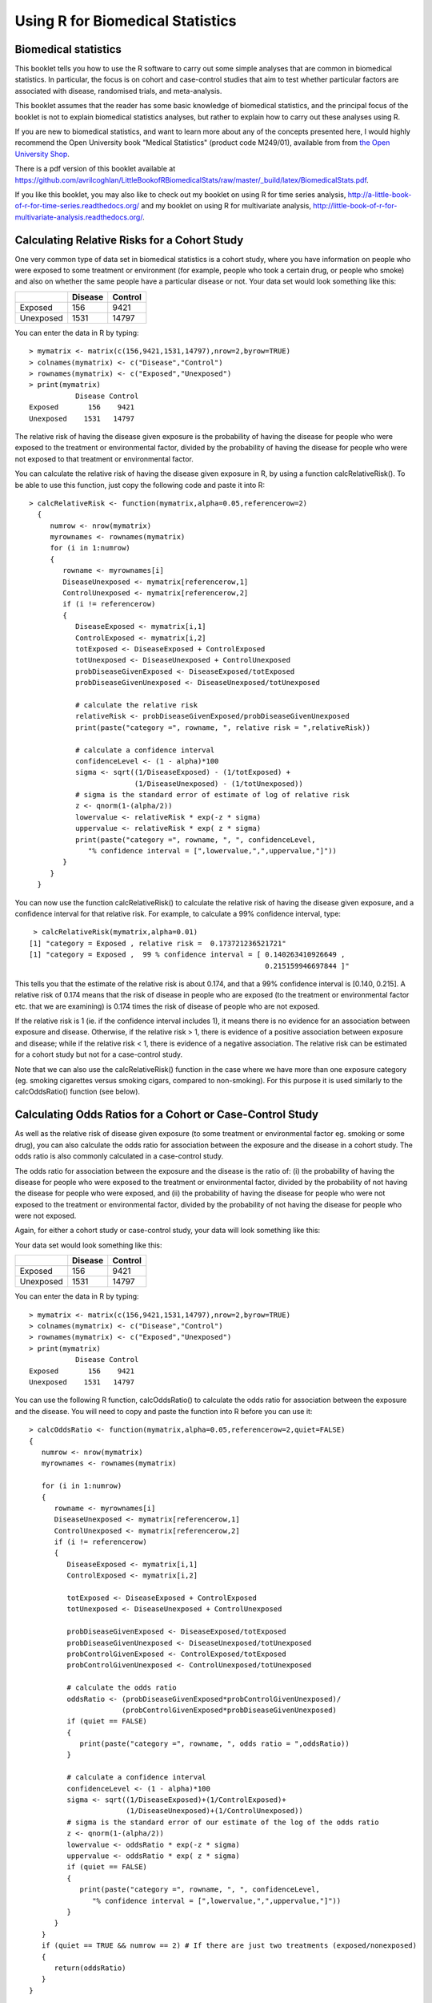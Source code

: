 Using R for Biomedical Statistics 
=================================

Biomedical statistics
---------------------

This booklet tells you how to use the R software to carry out some simple analyses
that are common in biomedical statistics. In particular, the focus is on cohort
and case-control studies that aim to test whether particular factors are
associated with disease, randomised trials, and meta-analysis.

This booklet assumes that the reader has some basic knowledge of biomedical statistics, and
the principal focus of the booklet is not to explain biomedical statistics analyses, but rather 
to explain how to carry out these analyses using R.

If you are new to biomedical statistics, and want to learn more about any of the concepts
presented here, I would highly recommend the Open University book 
"Medical Statistics" (product code M249/01), available from
from `the Open University Shop <http://www.ouw.co.uk/store/>`_.

There is a pdf version of this booklet available at
`https://github.com/avrilcoghlan/LittleBookofRBiomedicalStats/raw/master/_build/latex/BiomedicalStats.pdf <https://github.com/avrilcoghlan/LittleBookofRBiomedicalStats/raw/master/_build/latex/BiomedicalStats.pdf>`_.

If you like this booklet, you may also like to check out my booklet on using
R for time series analysis, 
`http://a-little-book-of-r-for-time-series.readthedocs.org/
<http://a-little-book-of-r-for-time-series.readthedocs.org/>`_ and
my booklet on using R for multivariate analysis,
`http://little-book-of-r-for-multivariate-analysis.readthedocs.org/
<http://little-book-of-r-for-multivariate-analysis.readthedocs.org/>`_.

Calculating Relative Risks for a Cohort Study
---------------------------------------------

One very common type of data set in biomedical statistics is a cohort study, where you have
information on people who were exposed to some treatment or environment (for example, people
who took a certain drug, or people who smoke) and also on whether the same people have a 
particular disease or not. Your data set would look something like this:

+------------+------------+-----------+
|            | Disease    | Control   |  
+============+============+===========+
| Exposed    | 156        | 9421      |
+------------+------------+-----------+
| Unexposed  | 1531       | 14797     |
+------------+------------+-----------+

You can enter the data in R by typing:

.. highlight:: r

::

    > mymatrix <- matrix(c(156,9421,1531,14797),nrow=2,byrow=TRUE)
    > colnames(mymatrix) <- c("Disease","Control")
    > rownames(mymatrix) <- c("Exposed","Unexposed")
    > print(mymatrix)
               Disease Control
    Exposed       156    9421
    Unexposed    1531   14797

The relative risk of having the disease given exposure is the probability of having the
disease for people who were exposed to the treatment or environmental factor, divided
by the probability of having the disease for people who were not exposed to that treatment
or environmental factor.

You can calculate the relative risk of having the disease given exposure in R, by using a
function calcRelativeRisk(). To be able to use this function, just copy the following code and paste
it into R:

.. highlight:: r

::

    > calcRelativeRisk <- function(mymatrix,alpha=0.05,referencerow=2)
      {
         numrow <- nrow(mymatrix) 
         myrownames <- rownames(mymatrix)
         for (i in 1:numrow)
      	 {
    	    rowname <- myrownames[i]
            DiseaseUnexposed <- mymatrix[referencerow,1]
            ControlUnexposed <- mymatrix[referencerow,2]
    	    if (i != referencerow)
	    {
	       DiseaseExposed <- mymatrix[i,1]
	       ControlExposed <- mymatrix[i,2]
	       totExposed <- DiseaseExposed + ControlExposed
	       totUnexposed <- DiseaseUnexposed + ControlUnexposed
	       probDiseaseGivenExposed <- DiseaseExposed/totExposed
	       probDiseaseGivenUnexposed <- DiseaseUnexposed/totUnexposed
		
               # calculate the relative risk 
	       relativeRisk <- probDiseaseGivenExposed/probDiseaseGivenUnexposed
	       print(paste("category =", rowname, ", relative risk = ",relativeRisk))
			
	       # calculate a confidence interval
	       confidenceLevel <- (1 - alpha)*100
	       sigma <- sqrt((1/DiseaseExposed) - (1/totExposed) + 
                             (1/DiseaseUnexposed) - (1/totUnexposed)) 
	       # sigma is the standard error of estimate of log of relative risk
	       z <- qnorm(1-(alpha/2))         
	       lowervalue <- relativeRisk * exp(-z * sigma)
	       uppervalue <- relativeRisk * exp( z * sigma)
	       print(paste("category =", rowname, ", ", confidenceLevel,
                  "% confidence interval = [",lowervalue,",",uppervalue,"]"))	
	    }
         }
      }

You can now use the function calcRelativeRisk() to calculate the relative risk of having the
disease given exposure, and a confidence interval for that relative risk. For example, to
calculate a 99% confidence interval, type:

.. highlight:: r

::

    > calcRelativeRisk(mymatrix,alpha=0.01)
   [1] "category = Exposed , relative risk =  0.173721236521721"
   [1] "category = Exposed ,  99 % confidence interval = [ 0.140263410926649 , 
                                                           0.215159946697844 ]"

This tells you that the estimate of the relative risk is about 0.174, and that a 99% confidence interval is [0.140, 0.215].
A relative risk of 0.174 means that the risk of disease in people who are exposed (to the treatment or environmental
factor etc. that we are examining) is 0.174 times the risk of disease of people who are not exposed. 

If the relative risk is 1 (ie. if the confidence interval includes 1), it means there is no evidence for an association between exposure and disease.
Otherwise, if the relative risk > 1, there is evidence of a positive association between exposure and disease; while
if the relative risk < 1, there is evidence of a negative association. The relative risk can be estimated for a
cohort study but not for a case-control study.

Note that we can also use the calcRelativeRisk() function in the case where we have more than
one exposure category (eg. smoking cigarettes versus smoking cigars, compared to non-smoking).
For this purpose it is used similarly to the calcOddsRatio() function (see below).

Calculating Odds Ratios for a Cohort or Case-Control Study
----------------------------------------------------------

As well as the relative risk of disease given exposure (to some treatment or environmental factor eg. smoking or some drug), you can also calculate the odds ratio for association between the exposure and the disease
in a cohort study. The odds ratio is also commonly calculated in a case-control
study. 

The odds ratio for association between the exposure and the disease is the ratio of:
(i) the probability of having the disease for people who were exposed to the treatment or 
environmental factor, divided by the probability of not having the disease for people who were exposed,
and (ii) the probability of having the disease for people who were not exposed to the treatment or
environmental factor, divided by the probability of not having the disease for people who were not exposed.

Again, for either a cohort study or case-control study, your data will look something like this:

Your data set would look something like this:

+------------+------------+-----------+
|            | Disease    | Control   |  
+============+============+===========+
| Exposed    | 156        | 9421      |
+------------+------------+-----------+
| Unexposed  | 1531       | 14797     |
+------------+------------+-----------+

You can enter the data in R by typing:

.. highlight:: r

::

    > mymatrix <- matrix(c(156,9421,1531,14797),nrow=2,byrow=TRUE)
    > colnames(mymatrix) <- c("Disease","Control")
    > rownames(mymatrix) <- c("Exposed","Unexposed")
    > print(mymatrix)
               Disease Control
    Exposed       156    9421
    Unexposed    1531   14797

You can use the following R function, calcOddsRatio() to calculate the odds ratio for association between
the exposure and the disease. You will need to copy and paste the function into R before you can use it:

.. highlight:: r

::

   > calcOddsRatio <- function(mymatrix,alpha=0.05,referencerow=2,quiet=FALSE)
   {
      numrow <- nrow(mymatrix) 
      myrownames <- rownames(mymatrix)
	
      for (i in 1:numrow)
      {
         rowname <- myrownames[i]
	 DiseaseUnexposed <- mymatrix[referencerow,1]
	 ControlUnexposed <- mymatrix[referencerow,2]
	 if (i != referencerow)
	 {
  	    DiseaseExposed <- mymatrix[i,1]
	    ControlExposed <- mymatrix[i,2]
			
   	    totExposed <- DiseaseExposed + ControlExposed
  	    totUnexposed <- DiseaseUnexposed + ControlUnexposed
			
	    probDiseaseGivenExposed <- DiseaseExposed/totExposed
	    probDiseaseGivenUnexposed <- DiseaseUnexposed/totUnexposed
	    probControlGivenExposed <- ControlExposed/totExposed
	    probControlGivenUnexposed <- ControlUnexposed/totUnexposed
	
            # calculate the odds ratio            
	    oddsRatio <- (probDiseaseGivenExposed*probControlGivenUnexposed)/
                         (probControlGivenExposed*probDiseaseGivenUnexposed)
	    if (quiet == FALSE)
	    {
	       print(paste("category =", rowname, ", odds ratio = ",oddsRatio))
	    }
			
	    # calculate a confidence interval
	    confidenceLevel <- (1 - alpha)*100
	    sigma <- sqrt((1/DiseaseExposed)+(1/ControlExposed)+
                          (1/DiseaseUnexposed)+(1/ControlUnexposed)) 
            # sigma is the standard error of our estimate of the log of the odds ratio
	    z <- qnorm(1-(alpha/2)) 
   	    lowervalue <- oddsRatio * exp(-z * sigma)
	    uppervalue <- oddsRatio * exp( z * sigma)
	    if (quiet == FALSE)
	    {
	       print(paste("category =", rowname, ", ", confidenceLevel,
                  "% confidence interval = [",lowervalue,",",uppervalue,"]"))	
	    }
	 }
      }
      if (quiet == TRUE && numrow == 2) # If there are just two treatments (exposed/nonexposed)
      {
         return(oddsRatio)
      }
   } 

You can then use the function to calculate the odds ratio for association between the exposure
and the disease, and a confidence interval for the odds ratio.
For example, to calculate the odds ratio and a 95% confidence interval for the odds ratio:

.. highlight:: r

::

   > calcOddsRatio(mymatrix,alpha=0.05)
   [1] "category = Exposed , odds ratio =  0.160039091621751"
   [1] "category = Exposed ,  95 % confidence interval = [ 0.135460641900536 , 
                                                           0.189077140693912 ]"

This tells us that our estimate of the odds ratio is about 0.160, and a 95% confidence interval
for the odds ratio is [0.135, 0.189].

If the odds ratio is 1 (ie. if the confidence interval includes 1), it means there is no evidence for an association between exposure and disease.
Otherwise, if the odds ratio > 1, there is evidence of a positive association between exposure and disease; while
if the odds ratio < 1, there is evidence of a negative association. The odds ratio can be estimated for either a cohort
study or a case-control study.

We may also have several different exposures (for example, smoking cigarettes versus smoking cigars, compared to
no smoking). In that case, our data will look like this:

+------------+------------+-----------+
|            | Disease    | Control   |  
+============+============+===========+
| Exposure1  | 30         | 24        |
+------------+------------+-----------+
| Exposure2  | 76         | 241       |
+------------+------------+-----------+
| Unexposed  | 82         | 509       |
+------------+------------+-----------+

You can enter the data in R by typing (notice that you need to type "nrow=3" now to have 3 rows):

.. highlight:: r

::

    > mymatrix <- matrix(c(30,24,76,241,82,509),nrow=3,byrow=TRUE)
    > colnames(mymatrix) <- c("Disease","Control")
    > rownames(mymatrix) <- c("Exposure1","Exposure2","Unexposed")
    > print(mymatrix)
               Disease Control
     Exposure1      30      24
     Exposure2      76     241
     Unexposed      82     509

We can again use the function calcOddsRatio() to calculate the odds ratio for each exposure category
relative to lack of exposure. We need to tell the calcOddsRatio() which row in our data matrix contains
the data for lack of exposure (row 3 here), by using the "referencerow=" argument:

.. highlight:: r

::

    > calcOddsRatio(mymatrix, referencerow=3)
    [1] "category = Exposure1 , odds ratio =  7.75914634146342"
    [1] "category = Exposure1 ,  95 % confidence interval = [ 4.32163714854064 , 
                                                             13.9309131884372 ]"
    [1] "category = Exposure2 , odds ratio =  1.95749418075094"
    [1] "category = Exposure2 ,  95 % confidence interval = [ 1.38263094540732 , 
                                                              2.77137111707344 ]"

If your data comes from a cohort study (but not from a case-control study), you can also calculate
the relative risk for each exposure category:

.. highlight:: r

::

   > calcRelativeRisk(mymatrix, referencerow=3)
   [1] "category = Exposure1 , relative risk =  4.00406504065041"
   [1] "category = Exposure1 ,  95 % confidence interval = [ 2.93130744422409 , 
                                                             5.46941498113737 ]"
   [1] "category = Exposure2 , relative risk =  1.72793721628068"
   [1] "category = Exposure2 ,  95 % confidence interval = [ 1.30507489771431 , 
                                                             2.2878127750653 ]"


Testing for an Association Between Disease and Exposure, in a Cohort or Case-Control Study
------------------------------------------------------------------------------------------

In a case-control or cohort study, it is interesting to do a statistical test for association
between having the disease and being exposed to some treatment or environment (for example,
smoking or taking a certain drug). 

In R, you can test for an association using the Chi-squared test, or Fisher's exact test.
For example, using our data from the example above:

.. highlight:: r

::

   > print(mymatrix)
             Disease Control
   Exposure1      30      24
   Exposure2      76     241
   Unexposed      82     509
   > chisq.test(mymatrix)
        Pearson's Chi-squared test

    data:  mymatrix 
    X-squared = 60.5762, df = 2, p-value = 7.015e-14
   
   > fisher.test(mymatrix) 
       Fisher's Exact Test for Count Data

    data:  mymatrix 
    p-value = 5.263e-12
    alternative hypothesis: two.sided 
    
Here the P-value for the Chi-squared test is about 7e-14, and the P-value for Fisher's exact
test is about 5e-12. Both are very tiny (<0.05), indicating a significant association between
exposure and disease (using a cutoff of P<0.05 for statistical significance). 

Calculating the (Mantel-Haenszel) Odds Ratio when there is a Stratifying Variable 
---------------------------------------------------------------------------------

You may have data from a cohort study or case-control study that is stratified, for example,
the data may be separated (stratified) by the sex of the people studied. For example, we may
have two different tables giving information on the relationship between exposure (eg. to
a certain drug or smoking cigarettes) and having a particular disease. One of the tables
may given information for women, and the other give information for men.

Data for women:

+------------+------------+-----------+
|            | Disease    | Control   |  
+============+============+===========+
| Exposure   | 4          | 5         |
+------------+------------+-----------+
| Unexposed  | 5          | 103       |
+------------+------------+-----------+

Data for men:

+------------+------------+-----------+
|            | Disease    | Control   |  
+============+============+===========+
| Exposure   | 10         | 3         |
+------------+------------+-----------+
| Unexposed  | 5          | 43        |
+------------+------------+-----------+

We can enter our data into R as follows:

.. highlight:: r

::

    > mymatrix1 <- matrix(c(4,5,5,103),nrow=2,byrow=TRUE)
    > colnames(mymatrix1) <- c("Disease","Control")
    > rownames(mymatrix1) <- c("Exposure","Unexposed")
    > print(mymatrix1)
              Disease Control
    Exposure        4       5
    Unexposed       5     103
    
    > mymatrix2 <- matrix(c(10,3,5,43),nrow=2,byrow=TRUE)
    > colnames(mymatrix2) <- c("Disease","Control")
    > rownames(mymatrix2) <- c("Exposure","Unexposed")
    > print(mymatrix2)
              Disease Control
    Exposure       10       3
    Unexposed       5      43

The Mantel-Haenszel odds ratio estimates the odds ratio for association between the exposure and disease, controlling
for the possible confounding effects of the stratifying variable (gender here). There is an R package
called "lawstat" that contains a function "cmh.test()" for calculating the Mantel-Haenszel odds ratio.
To use this function, we first need to install the "lawstat" R package (for instructions on how to
install an R package, see `How to install an R package <./installr.html#how-to-install-an-r-package>`_).
Once you have installed the "lawstat" R package, you can load the "lawstat" R package by typing:

.. highlight:: r

::

    > library("lawstat")

You can then use the "cmh.test()" function to calculate the Mantel-Haenszel odds ratio:

.. highlight:: r

::

    > myarray <- array(c(mymatrix1,mymatrix2),dim=c(2,2,2))
    > cmh.test(myarray)
        Cochran-Mantel-Haenszel Chi-square Test

      data:  myarray 
      CMH statistic = 40.512, df = 1.000, p-value = 0.000, 
      MH Estimate = 23.001, 
      Pooled Odd Ratio = 25.550, 
      Odd Ratio of level 1 = 16.480, 
      Odd Ratio of level 2 = 28.667
   
This tells you that the odds ratio for the first stratum (women) is 16.480, the
odds ratio for the second stratum (men) is 28.667, and the aggregate odds ratio that
we would get if we pooled the data for men and women is 25.550. 
The Mantel-Haenszel odds ratio is estimated to be 23.001. 

The cmh.test() function also gives you the output of the Cochran-Mantel-Haenszel Chi-squared,
which is a test for association between the disease and exposure, which controls for the
stratifying variable (gender here). In this case, the p-value for the test is given as 0.000,
indicating a significant association between disease and exposure.

Note that if the we see very different odds ratios for the two strata, it suggests that the variable 
used to separate the data into strata (gender here) is a confounder, and we should probably not use
the Mantel-Haenszel odds ratio. To test whether the odds ratios in the different 
strata are different, we can use a test called Tarone's test. To calculate Tarone's test,
we can use functions from the "metafor" package. 
To use this function, we first need to install the "metafor" R package (for instructions on how to
install an R package, see `How to install an R package <./installr.html#how-to-install-an-r-package>`_).
Once you have installed the "metafor" R package, you can load the "metafor" R package by typing:

.. highlight:: r

::

    > library("metafor")

We can then use the function calcTaronesTest() below to perform Tarone's test. You will need
to copy and paste this function into R to use it:

.. highlight:: r

::

    > calcTaronesTest <- function(mylist,referencerow=2)
    {
       numstrata <- length(mylist)
       # make an array "ntrt" of the number of people in the exposed group, in each stratum
       # make an array "nctrl" of the number of people in the unexposed group, in each stratum
       # make an array "ptrt" of the number of people in the exposed group that have the disease, 
       # in each stratum
       # make an array "pctrl" of the number of people in the unexposed group that have the disease, 
       # in each stratum
       # make an array "htrt" of the number of people in the exposed group that don't have the 
       # disease, in each stratum
       # make an array "hctrl" of the number of people in the unexposed group that don't have the 
       # disease, in each stratum
       ntrt <- vector()
       nctrl <- vector()
       ptrt <- vector()
       pctrl <- vector()
       htrt <- vector()
       hctrl <- vector()
       if (referencerow == 1) { nonreferencerow <- 2 }
       else                   { nonreferencerow <- 1 }
       for (i in 1:numstrata)
       {
          mymatrix <- mylist[[i]]
	  DiseaseUnexposed <- mymatrix[referencerow,1]
	  ControlUnexposed <- mymatrix[referencerow,2]
	  totUnexposed <- DiseaseUnexposed + ControlUnexposed
	  nctrl[i] <- totUnexposed
	  pctrl[i] <- DiseaseUnexposed
	  hctrl[i] <- ControlUnexposed
	  DiseaseExposed <- mymatrix[nonreferencerow,1]
	  ControlExposed <- mymatrix[nonreferencerow,2]
	  totExposed <- DiseaseExposed + ControlExposed
	  ntrt[i] <- totExposed 
	  ptrt[i] <- DiseaseExposed
	  htrt[i] <- ControlExposed
       }
       # calculate Tarone's test of homogeneity, using the rma.mh function from the 
       # "metafor" package
       tarone <- rma.mh(ptrt, htrt, pctrl, hctrl, ntrt, nctrl)
       pvalue <- tarone$TAp
       print(paste("Pvalue for Tarone's test =", pvalue))
   }


We can then use the "calcTaronesTest()" function to perform Tarone's test:

.. highlight:: r

::

    > mylist <- list(mymatrix1,mymatrix2)
    > calcTaronesTest(mylist)
    [1] "Pvalue for Tarone's test = 0.627420741721689"
    
Here the p-value for Tarone's test is greater than 0.05, indicating that there is no
evidence for a significant difference in the odds ratio between the different strata
(between males and females, in this example), when a p-value threshold of <0.05 is
used for statistical significance.

Testing for an Association Between Exposure and Disease in a Matched Case-Control Study
---------------------------------------------------------------------------------------

In a 1-1 matched case-control study, there is a control individual who is matched to
each person who has the disease. The matched control individual has the same age, race, sex, etc.
as the person who has the disease. Then we look to see whether the control individuals and
individuals with the disease were exposed to some factor (eg. if they smoked, or took a certain
drug). The data would look something like this:

+---------------------+---------------------+----------------------+
|                     | Control, Exposed    | Control, Unexposed   |  
+=====================+=====================+======================+
| Disease, Exposed    | 10                  | 57                   |
+---------------------+---------------------+----------------------+
| Disease, Unexposed  | 13                  | 95                   |
+---------------------+---------------------+----------------------+

We can enter our data into R as follows:

.. highlight:: r

::

    > mymatrix <- matrix(c(10,57,13,95),nrow=2,byrow=TRUE)
    > colnames(mymatrix) <- c("Control-Exposed","Control-Unexposed")
    > rownames(mymatrix) <- c("Disease-Exposed","Disease-Unexposed")
    > print(mymatrix)
                       Control-Exposed Control-Unexposed
     Disease-Exposed                10                57
     Disease-Unexposed              13                95
    

We can then use the function calcMHRatio() below to calculate the Mantel-Haenszel odds
ratio for association between the exposure and the disease. You will first need to copy and paste
this function into R:

.. highlight:: r

::

    > calcMHRatio <- function(mymatrix, alpha=0.05)
    {
       caseExposedControlUnexposed <- mymatrix[1,2]
       caseUnexposedControlExposed <- mymatrix[2,1]
       MHRatio <- caseExposedControlUnexposed/caseUnexposedControlExposed
       print(paste("Mantel-Haenszel ratio =", MHRatio))

       # calculate a confidence interval
       confidenceLevel <- (1 - alpha)*100
       sigma <- sqrt((1/caseExposedControlUnexposed)+(1/caseUnexposedControlExposed))
       # sigma is the standard error of our estimate of the log of the odds ratio
       z <- qnorm(1-(alpha/2)) 
       lowervalue <- MHRatio * exp(-z * sigma)
       uppervalue <- MHRatio * exp( z * sigma)
       print(paste(confidenceLevel,"% confidence interval = [",lowervalue,",",uppervalue,"]"))	
    }

We can then use the function calcMHRatio() to calculate the Mantel-Haenszel odds ratio
for our data set:

.. highlight:: r

::

    > calcMHRatio(mymatrix)
    [1] "Mantel-Haenszel ratio = 4.38461538461539"
    [1] "95 % confidence interval = [ 2.40054954520192 , 8.00852126107185 ]"

This tells us that our estimate of the Mantel-Haenszel odds ratio is about 4.38, and a 95% confidence
interval for the odds ratio is [2.40, 8.01].

For a 1-1 matched case-control study, we can use a test called McNemar's test to test for a significant
association between the exposure and the disease. We can use the function "mcnemar.test()" to carry out
McNemar's test in R:

.. highlight:: r

::

    > mcnemar.test(mymatrix)
        McNemar's Chi-squared test with continuity correction

    data:  mymatrix 
    McNemar's chi-squared = 26.4143, df = 1, p-value = 2.755e-07
 
The p-value for McNemar's test is less than 0.05, indicating that there is a significant
association between the exposure and the disease (using a p-value threshold of <0.05 for
statistical significance). 

Dose-response analysis:
-----------------------

In a dose-response analysis, it is usual to have information on the incidence of a disease in
people who were exposed to different doses of some factor (for example, number of cigarettes
smoked per day, dose of a certain drug taken, etc.). 
For example, your data may look like this:

+------------+------------+-----------+
|            | Disease    | Control   |  
+============+============+===========+
| Dose=2     |    35      |    82     |
+------------+------------+-----------+
| Dose=9.5   |   250      |   293     |
+------------+------------+-----------+
| Dose=19.5  |   196      |   190     |
+------------+------------+-----------+
| Dose=37    |   136      |   71      |
+------------+------------+-----------+
| Dose=50    |    32      |   13      |
+------------+------------+-----------+

We can enter our data into R as follows (note that you need to type "nrow=5" to tell R that there are 5 rows of data):

.. highlight:: r

::

    > mymatrix <- matrix(c(35,82,250,293,196,190,136,71,32,13),nrow=5,byrow=TRUE)
    > colnames(mymatrix) <- c("Disease","Control")
    > rownames(mymatrix) <- c("2","9.5","19.5","37","50")
    > print(mymatrix)
           Disease Control
     2         35      82
     9.5      250     293
     19.5     196     190
     37       136      71
     50        32      13
    
In this case, it is usual to calculate the odds ratio for association between each particular dose
dose (level of exposure) and the disease, relative to the lowest dose. We can calculate these odds
ratios using the following function "doseSpecificOddsRatios()", which you will need to copy and paste
into R:

.. highlight:: r

::

    > doseSpecificOddsRatios <- function(mymatrix,referencerow=1)
    {
       numstrata <- nrow(mymatrix)
       # calculate the stratum-specific odds ratios, and odds of disease:
       doses <- as.numeric(rownames(mymatrix))
       for (i in 1:numstrata)
       {
          dose <- doses[i]
          # calculate the odds ratio:
          DiseaseExposed <- mymatrix[i,1]
          DiseaseUnexposed <- mymatrix[i,2]
          ControlExposed <- mymatrix[referencerow,1]
          ControlUnexposed <- mymatrix[referencerow,2]
          totExposed <- DiseaseExposed + ControlExposed
          totUnexposed <- DiseaseUnexposed + ControlUnexposed
          probDiseaseGivenExposed <- DiseaseExposed/totExposed
          probDiseaseGivenUnexposed <- DiseaseUnexposed/totUnexposed
          probControlGivenExposed <- ControlExposed/totExposed
          probControlGivenUnexposed <- ControlUnexposed/totUnexposed
          oddsRatio <- (probDiseaseGivenExposed*probControlGivenUnexposed)/
                       (probControlGivenExposed*probDiseaseGivenUnexposed)
          print(paste("dose =", dose, ", odds ratio = ",oddsRatio))
       }
    }

We can then use this function to calculate the dose-specific odds ratios for our data:

.. highlight:: r

::

    > doseSpecificOddsRatios(mymatrix)
    [1] "dose = 2 , odds ratio =  1"
    [1] "dose = 9.5 , odds ratio =  1.99902486591906"
    [1] "dose = 19.5 , odds ratio =  2.41684210526316"
    [1] "dose = 37 , odds ratio =  4.48772635814889"
    [1] "dose = 50 , odds ratio =  5.76703296703297"
    
Another common analysis is to fit a linear regression line between the log(odds of disease, given exposure) and the
dose, and to test whether the slope of the regression line is significantly different from zero. If the slope of the
regression line is significantly different from zero, it indicates that there is a significant linear relationship
between dose and the odds of having the disease, given exposure. We can fit the linear regression line and test whether
its slope is significantly different from zero using the following R function, doseOddsDiseaseRegression(), which you
will need to copy and paste into R to use:

.. highlight:: r

::

    > doseOddsDiseaseRegression <- function(mymatrix,referencerow=1)
    {
       numstrata <- nrow(mymatrix)
       # calculate the stratum-specific odds ratios, and odds of disease:
       myodds <- vector()
       doses <- as.numeric(rownames(mymatrix))
       for (i in 1:numstrata)
       {
          dose <- doses[i]
          # calculate the odds of disease given exposure:
          DiseaseExposed <- mymatrix[i,1]
          ControlExposed <- mymatrix[i,2]
          totExposed <- DiseaseExposed + ControlExposed
          probDiseaseGivenExposed <- DiseaseExposed/totExposed
          probNotDiseaseGivenExposed <- ControlExposed/totExposed
          odds <- probDiseaseGivenExposed/probNotDiseaseGivenExposed
          logodds <- log(odds) # this is the natural log
          myodds[i] <- logodds
       }

       # test whether the regression line of log(odds) versus has a zero slope or not:
       lm1 <- lm(myodds ~ doses)
       summarylm1 <- summary(lm1)
       coeff1 <- summarylm1$coefficients
       # get the p-value for the F-test that the slope is not zero:
       pvalue <- coeff1[2,4] 
       print(paste("pvalue for F-test of zero slope =",pvalue))

       # make a plot of log(odds) versus dose:
       plot(doses,myodds,xlab="Dose",ylab="log(odds)",main="Plot of log(odds) versus dose")
    }    

We can then use the function doseOddsDiseaseRegression() to test whether the slope of the linear regression
line for log(odds) versus dose is significantly different from zero, and also to make a plot of log(odds)
versus dose:

.. highlight:: r

::

    > doseOddsDiseaseRegression(mymatrix)
    [1] "pvalue for F-test of zero slope = 0.00659217584881777"
   
The p-value for the test is less than 0.05, so there is evidence that the slope of the linear regression
line is significantly different from zero (using a p-value threshold of <0.05 for statistical
significance). That is, there seems to be a significant relationship between
dose and odds of having the disease given exposure.

|image4|

Calculating the Sample Size Required for a Randomised Control Trial
-------------------------------------------------------------------

A common task in biomedical statistics is to calculate the sample size required, if you want to carry
out a randomised control trial with two groups (for example, where one group will take a drug that
you want to test, and the other group will take a placebo). You can calculate the sample size required
in each group using the following function, "calcSampleSizeForRCT()", which you will need to copy
and paste into R to use:

.. highlight:: r

::

    > calcSampleSizeForRCT <- function(alpha,gamma,piT,piC,p=0)
    {
       # p is the estimated of the likely fraction of losses to follow-up
       qalpha <- qnorm(p=1-(alpha/2)) 
       qgamma <- qnorm(p=gamma)
       pi0 <- (piT + piC)/2
       numerator <- 2 * ((qalpha + qgamma)^2) * pi0 * (1 - pi0)
       denominator <- (piT - piC)^2
       n <- numerator/denominator
       n <- ceiling(n) # round up to the nearest integer
       # adjust for likely losses to folow-up
       n <- n/(1-p)
       n <- ceiling(n) # round up to the nearest integer
       print(paste("Sample size for each trial group = ",n))
    } 

To use the "calcSampleSizeForRCT()" function, you need to specify the significance level that
you want to have, the power that you want to have, the estimated incidence of the disease in
the control group (the group taking a placebo), and the estimated incidence of the disease in
the treatment group (the group taking the drug). For example, if you want to have a 5%
significance level and 90% power, and the estimated incidences of the disease in the control
and study groups is 0.20 and 0.15, respectively, then to calculate the required sample size
for each group, you would type:

.. highlight:: r

::

    > calcSampleSizeForRCT(alpha=0.05, gamma=0.90, piT=0.15, piC=0.2)
    [1] "Sample size for each trial group =  1214"

This tells us that the sample size required in each group is 1214 people, so overall we need
1214*2=2428 people in the randomised control trial.

If we estimate that there are likely to be a certain fraction of people who are lost to follow-up,
we can adjust our estimates of the number of people required for the trial. For example, if we
estimate that 10% of the people are likely to be lost to follow-up, we can calculate the number
of people required for the trial as:

.. highlight:: r

::

    > calcSampleSizeForRCT(alpha=0.05, gamma=0.90, piT=0.15, piC=0.2, p=0.1)
    [1] "Sample size for each trial group =  1349"

This tells us that, if 10% of people are likely to be lost to follow-up, we need to have 1349 people
in each group in our trial, so 1349*2=2698 people overall. 

Calculating the Power of a Randomised Control Trial
---------------------------------------------------

If, for practical reasons, you can only have a maximum of a certain number of people in each group
of your randomised control trial, then you can calculate the statistical power that your trial will have.
You can do this using the following function, "calcPowerForRC()":

.. highlight:: r

::

    > calcPowerForRCT <- function(alpha,piT,piC,n)
    {
       qalpha <- qnorm(p=1-(alpha/2)) 
       pi0 <- (piT + piC)/2
       denominator <- 2 * pi0 * (1 - pi0)
       fraction <- n/denominator
       qgamma <- (abs(piT - piC) * sqrt(fraction)) - qalpha
       gamma <- pnorm(qgamma)
       print(paste("Power for the randomised controlled trial = ",gamma))
    } 

For example, to calculate the power of a randomised control trial involving 500 children (250 in the
control group and 250 in the treatment group), where the significance level is 0.05, and the estimated
incidence of the disease in the control and treatment group is 0.3 and 0.2, respectively, we type:

.. highlight:: r

::

    > calcPowerForRCT(alpha=0.05, piT=0.2, piC=0.3, n=250)
    [1] "Power for the randomised controlled trial =  0.73303725668939"

This tells us that the power for the randomised control trial will be 73%.

Making a Forest Plot for a Meta-analysis of Several Different Randomised Control Trials:
----------------------------------------------------------------------------------------

If you want to carry out a meta-analysis of several different randomised control trials, it is
useful to make a forest plot to display the data. For example, the results of several different
randomised control trials may be as follows:

Data for trial 1:

+------------+------------+-----------+
|            | Disease    | Control   |  
+============+============+===========+
| Exposure   | 198        | 728       |
+------------+------------+-----------+
| Unexposed  | 128        | 576       |
+------------+------------+-----------+

Data for trial 2:

+------------+------------+-----------+
|            | Disease    | Control   |  
+============+============+===========+
| Exposure   | 96         | 437       |
+------------+------------+-----------+
| Unexposed  | 101        | 342       |
+------------+------------+-----------+

Data for trial 3:

+------------+------------+-----------+
|            | Disease    | Control   |  
+============+============+===========+
| Exposure   | 1105       | 4243      |
+------------+------------+-----------+
| Unexposed  | 1645       | 6703      |
+------------+------------+-----------+

Data for trial 4:

+------------+------------+-----------+
|            | Disease    | Control   |  
+============+============+===========+
| Exposure   | 741        | 2905      |
+------------+------------+-----------+
| Unexposed  | 594        | 2418      |
+------------+------------+-----------+

Data for trial 5:

+------------+------------+-----------+
|            | Disease    | Control   |  
+============+============+===========+
| Exposure   | 264        | 1091      |
+------------+------------+-----------+
| Unexposed  | 907        | 3671      |
+------------+------------+-----------+

Data for trial 6:

+------------+------------+-----------+
|            | Disease    | Control   |  
+============+============+===========+
| Exposure   | 105        | 408       |
+------------+------------+-----------+
| Unexposed  | 348        | 1248      |
+------------+------------+-----------+

Data for trial 7:

+------------+------------+-----------+
|            | Disease    | Control   |  
+============+============+===========+
| Exposure   | 138        | 431       |
+------------+------------+-----------+
| Unexposed  | 436        | 1576      |
+------------+------------+-----------+

We can enter the data into R as follows:

.. highlight:: r

::
  
    > mymatrix1 <- matrix(c(198,728,128,576),nrow=2,byrow=TRUE)
    > mymatrix2 <- matrix(c(96,437,101,342),nrow=2,byrow=TRUE)
    > mymatrix3 <- matrix(c(1105,4243,1645,6703),nrow=2,byrow=TRUE)
    > mymatrix4 <- matrix(c(741,2905,594,2418),nrow=2,byrow=TRUE)
    > mymatrix5 <- matrix(c(264,1091,907,3671),nrow=2,byrow=TRUE)
    > mymatrix6 <- matrix(c(105,408,348,1248),nrow=2,byrow=TRUE)
    > mymatrix7 <- matrix(c(138,431,436,1576),nrow=2,byrow=TRUE)
    > mylist <- list(mymatrix1,mymatrix2,mymatrix3,mymatrix4,mymatrix5,mymatrix6,mymatrix7)

We can then make a forest plot of the data using the following function, "makeForestPlotForRCTs()",
which makes use of the R "rmeta" package (and requires that you have installed the "rmeta" package):

.. highlight:: r

::

    > makeForestPlotForRCTs <- function(mylist, referencerow=2)
    {
       require("rmeta")
       numstrata <- length(mylist)
       # make an array "ntrt" of the number of people in the exposed group, in each stratum
       # make an array "nctrl" of the number of people in the unexposed group, in each stratum
       # make an array "ptrt" of the number of people in the exposed group that have the disease, 
       # in each stratum
       # make an array "pctrl" of the number of people in the unexposed group that have the disease, 
       # in each stratum
       ntrt <- vector()
       nctrl <- vector()
       ptrt <- vector()
       pctrl <- vector()
       if (referencerow == 1) { nonreferencerow <- 2 }
       else                   { nonreferencerow <- 1 }
       for (i in 1:numstrata)
       {
          mymatrix <- mylist[[i]]
          DiseaseUnexposed <- mymatrix[referencerow,1]
          ControlUnexposed <- mymatrix[referencerow,2]
          totUnexposed <- DiseaseUnexposed + ControlUnexposed
          nctrl[i] <- totUnexposed
          pctrl[i] <- DiseaseUnexposed
          DiseaseExposed <- mymatrix[nonreferencerow,1]
          ControlExposed <- mymatrix[nonreferencerow,2]
          totExposed <- DiseaseExposed + ControlExposed
          ntrt[i] <- totExposed 
          ptrt[i] <- DiseaseExposed
        }
        names <- as.character(seq(1,numstrata))
        myMH <- meta.MH(ntrt, nctrl, ptrt, pctrl, conf.level=0.95, names=names)
        print(myMH)
        tabletext<-cbind(c("","Study",myMH$names,NA,"Summary"),
           c("Disease","(exposed)",ptrt,NA,NA),
           c("Disease","(unexposed)",pctrl, NA,NA),
           c("","OR",format(exp(myMH$logOR),digits=2),NA,format(exp(myMH$logMH),digits=2)))
        print(tabletext)
        m<- c(NA,NA,myMH$logOR,NA,myMH$logMH)
        l<- m-c(NA,NA,myMH$selogOR,NA,myMH$selogMH)*2
        u<- m+c(NA,NA,myMH$selogOR,NA,myMH$selogMH)*2
        forestplot(tabletext,m,l,u,zero=0,is.summary=c(TRUE,TRUE,rep(FALSE,8),TRUE),
           clip=c(log(0.1),log(2.5)), xlog=TRUE,
           col=meta.colors(box="royalblue",line="darkblue", summary="royalblue"))
    }

We can then make a forest plot of the data from the seven different trials by typing:

.. highlight:: r

::

    > makeForestPlotForRCTs(mylist)

|image2|

We can use the "calcTaronesTest()" function to perform Tarone's test (see above), to test
whether there is a significant difference between the seven trials in the odds ratio for 
association between the disease and the exposure:

.. highlight:: r

::

    > calcTaronesTest(mylist)
    [1] "Pvalue for Tarone's test = 0.190239054737704"
    
Here the p-value for Tarone's test is greater than 0.05, indicating that there is no
evidence for a significant difference in the odds ratio between the different strata
(between the seven trials, in this example), when a p-value threshold of <0.05 is
used for statistical significance.

Links and Further Reading
-------------------------

Some links are included here for further reading.

For a more in-depth introduction to R, a good online tutorial is
available on the "Kickstarting R" website,
`cran.r-project.org/doc/contrib/Lemon-kickstart <http://cran.r-project.org/doc/contrib/Lemon-kickstart/>`_.

There is another nice (slightly more in-depth) tutorial to R
available on the "Introduction to R" website,
`cran.r-project.org/doc/manuals/R-intro.html <http://cran.r-project.org/doc/manuals/R-intro.html>`_.

Robin Beaumont has put some course material on using R for medical statistics on 
`his webpage <http://www.floppybunny.org/robin/web/virtualclassroom/stats/>`_.

To learn about biomedical statistics, I would highly recommend the book "Medical
statistics" (product code M249/01) by the Open University, available from `the Open University Shop
<http://www.ouw.co.uk/store/>`_.

Acknowledgements
----------------

Thank you to Noel O'Boyle for helping in using Sphinx, `http://sphinx.pocoo.org <http://sphinx.pocoo.org>`_, to create
this document, and github, `https://github.com/ <https://github.com/>`_, to store different versions of the document
as I was writing it, and readthedocs, `http://readthedocs.org/ <http://readthedocs.org/>`_, to build and distribute
this document.

Many of the examples in this booklet are inspired by examples in the excellent Open University book,
"Medical Statistics" (product code M249/01), available from `the Open University Shop <http://www.ouw.co.uk/store/>`_.

For very helpful comments and suggestions for improvements, I would like to say thank you very much to:
Tony Burton, Richard A. Friedman, Duleep Samuel, R.Heberto Ghezzo, David Levine, Lavinia Gordon, Friedrich Leisch,
and Phil Spector.

Contact
-------

I will be grateful if you will send me (Avril Coghlan) corrections or suggestions for improvements to
my email address alc@sanger.ac.uk 

License
-------

The content in this book is licensed under a `Creative Commons Attribution 3.0 License
<http://creativecommons.org/licenses/by/3.0/>`_.

.. |image2| image:: ../_static/image2.png
.. |image3| image:: ../_static/image3.png
.. |image4| image:: ../_static/image4.png
